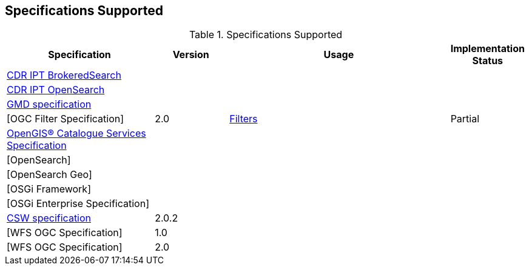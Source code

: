 == Specifications Supported

.[[specifications_supported]]Specifications Supported
[cols="2,1,3,1" options="header"]
|===
|Specification
|Version
|Usage
|Implementation Status

|https://www.dni.gov/index.php/about/organization/chief-information-officer/cdr-brokered-search[CDR IPT BrokeredSearch]
|||

|https://www.dni.gov/index.php/about/organization/chief-information-officer/cdr-search[CDR IPT OpenSearch]
|||

|http://www.iso.org/iso/catalogue_detail.htm?csnumber=32557[GMD specification]
|
|
|

|[OGC Filter Specification]
|2.0
|<<_working_with_filters, Filters>>
|Partial

|http://www.opengeospatial.org/standards/cat[OpenGIS® Catalogue Services Specification]
|||

|[OpenSearch]
|||

|[OpenSearch Geo]
|||

|[OSGi Framework]
|
|
|

|[OSGi Enterprise Specification]
|
|
|

|http://www.opengeospatial.org/standards/cat[CSW specification]
|2.0.2
||


|[WFS OGC Specification]
|1.0
||

|[WFS OGC Specification]
|2.0
||

|===
